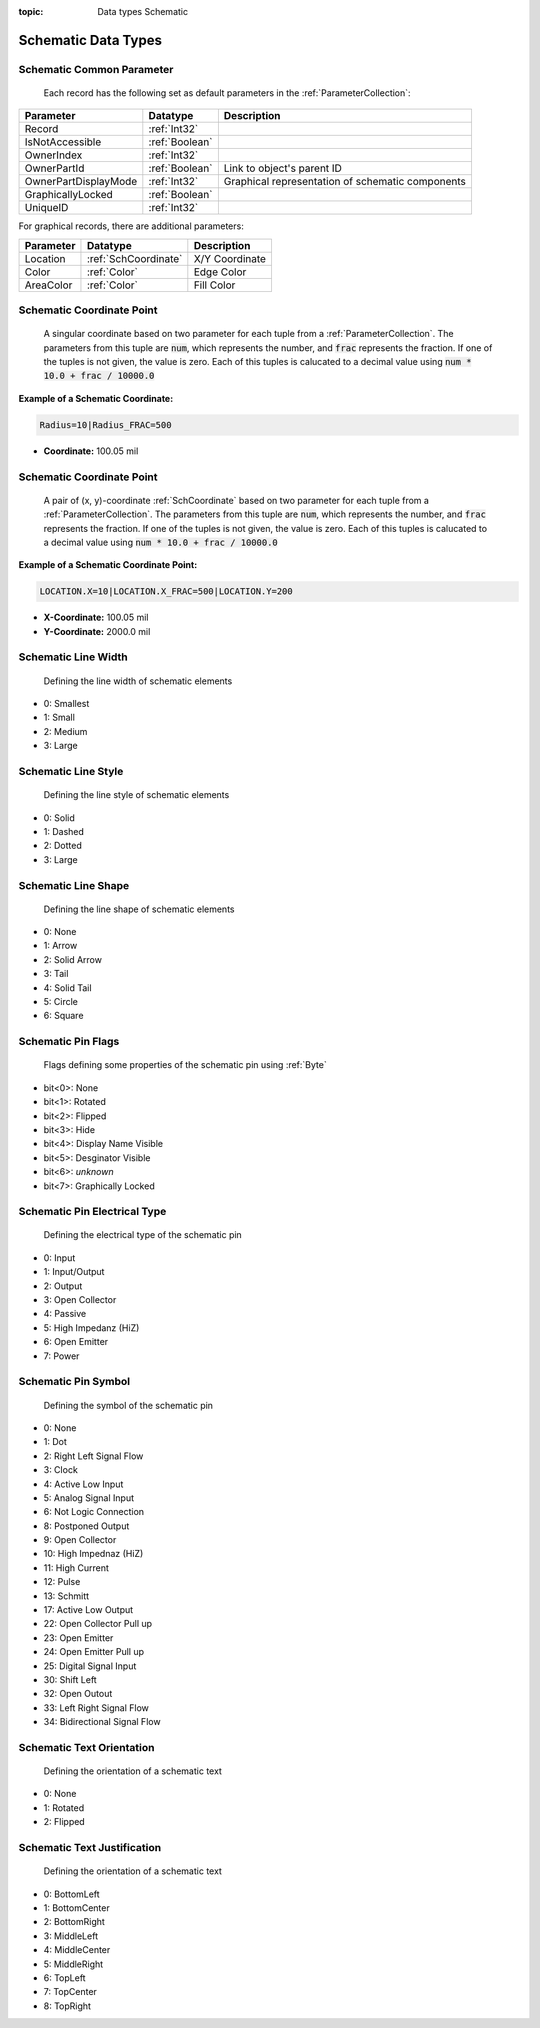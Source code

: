 :topic: Data types Schematic

Schematic Data Types
#####################

.. _SchCommonParameter:
Schematic Common Parameter
****************************

 Each record has the following set as default parameters in the :ref:`ParameterCollection`:

.. list-table::
   :header-rows: 1

   * - **Parameter**
     - **Datatype**
     - **Description**
   * - Record
     - :ref:`Int32`
     - 
   * - IsNotAccessible
     - :ref:`Boolean`
     - 
   * - OwnerIndex
     - :ref:`Int32`
     - 
   * - OwnerPartId
     - :ref:`Boolean`
     - Link to object's parent ID
   * - OwnerPartDisplayMode
     - :ref:`Int32`
     - Graphical representation of schematic components
   * - GraphicallyLocked
     - :ref:`Boolean`
     - 
   * - UniqueID
     - :ref:`Int32`
     - 

For graphical records, there are additional parameters:

.. list-table::
   :header-rows: 1

   * - **Parameter**
     - **Datatype**
     - **Description**
   * - Location
     - :ref:`SchCoordinate`
     - X/Y Coordinate
   * - Color
     - :ref:`Color`
     - Edge Color
   * - AreaColor
     - :ref:`Color`
     - Fill Color

.. _SchCoordinate:
Schematic Coordinate Point
****************************
 A singular coordinate based on two parameter for each tuple from a :ref:`ParameterCollection`. The parameters from this tuple are :code:`num`, which represents the number, and :code:`frac` represents the fraction. If one of the tuples is not given, the value is zero. Each of this tuples is calucated to a decimal value using :code:`num * 10.0 + frac / 10000.0`

**Example of a Schematic Coordinate:**

.. code-block:: text

    Radius=10|Radius_FRAC=500

- **Coordinate:** 100.05 mil  



.. _SchCoordinatePoint:
Schematic Coordinate Point
****************************
 A pair of (x, y)-coordinate :ref:`SchCoordinate` based on two parameter for each tuple from a :ref:`ParameterCollection`. The parameters from this tuple are :code:`num`, which represents the number, and :code:`frac` represents the fraction. If one of the tuples is not given, the value is zero. Each of this tuples is calucated to a decimal value using :code:`num * 10.0 + frac / 10000.0`

**Example of a Schematic Coordinate Point:**

.. code-block:: text

    LOCATION.X=10|LOCATION.X_FRAC=500|LOCATION.Y=200

- **X-Coordinate:** 100.05 mil  

- **Y-Coordinate:** 2000.0 mil  

.. _SchLineWidth:
Schematic Line Width
****************************
 Defining the line width of schematic elements

- 0: Smallest
- 1: Small
- 2: Medium
- 3: Large

.. _SchLineStyle:
Schematic Line Style
****************************
 Defining the line style of schematic elements

- 0: Solid
- 1: Dashed
- 2: Dotted
- 3: Large

.. _SchLineShape:
Schematic Line Shape
****************************
 Defining the line shape of schematic elements

- 0: None
- 1: Arrow
- 2: Solid Arrow
- 3: Tail
- 4: Solid Tail
- 5: Circle
- 6: Square

.. _SchPinFlags:
Schematic Pin Flags
****************************
 Flags defining some properties of the schematic pin using :ref:`Byte`

- bit<0>: None
- bit<1>: Rotated
- bit<2>: Flipped
- bit<3>: Hide
- bit<4>: Display Name Visible
- bit<5>: Desginator Visible
- bit<6>: *unknown*
- bit<7>: Graphically Locked

.. _SchPinElectricalType:
Schematic Pin Electrical Type
*******************************
 Defining the electrical type of the schematic pin

- 0: Input
- 1: Input/Output
- 2: Output
- 3: Open Collector
- 4: Passive
- 5: High Impedanz (HiZ)
- 6: Open Emitter
- 7: Power

.. _SchPinSymbol:
Schematic Pin Symbol
**************************
 Defining the symbol of the schematic pin

- 0: None
- 1: Dot
- 2: Right Left Signal Flow
- 3: Clock
- 4: Active Low Input
- 5: Analog Signal Input
- 6: Not Logic Connection
- 8: Postponed Output
- 9: Open Collector
- 10: High Impednaz (HiZ)
- 11: High Current
- 12: Pulse
- 13: Schmitt
- 17: Active Low Output
- 22: Open Collector Pull up
- 23: Open Emitter
- 24: Open Emitter Pull up
- 25: Digital Signal Input
- 30: Shift Left
- 32: Open Outout
- 33: Left Right Signal Flow
- 34: Bidirectional Signal Flow

.. _SchTextOrientation:
Schematic Text Orientation
****************************
 Defining the orientation of a schematic text

- 0: None
- 1: Rotated
- 2: Flipped

.. _SchTextJustification:
Schematic Text Justification
****************************
 Defining the orientation of a schematic text

- 0: BottomLeft
- 1: BottomCenter
- 2: BottomRight
- 3: MiddleLeft
- 4: MiddleCenter
- 5: MiddleRight
- 6: TopLeft
- 7: TopCenter
- 8: TopRight
